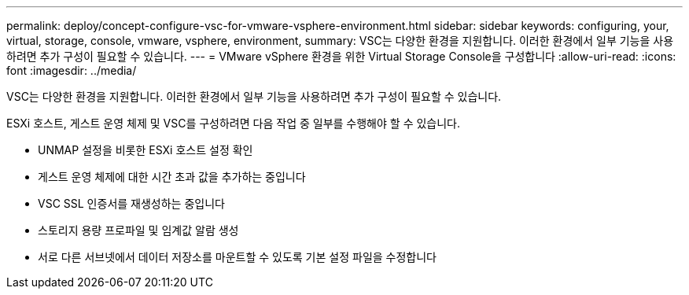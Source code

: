 ---
permalink: deploy/concept-configure-vsc-for-vmware-vsphere-environment.html 
sidebar: sidebar 
keywords: configuring, your, virtual, storage, console, vmware, vsphere, environment, 
summary: VSC는 다양한 환경을 지원합니다. 이러한 환경에서 일부 기능을 사용하려면 추가 구성이 필요할 수 있습니다. 
---
= VMware vSphere 환경을 위한 Virtual Storage Console을 구성합니다
:allow-uri-read: 
:icons: font
:imagesdir: ../media/


[role="lead"]
VSC는 다양한 환경을 지원합니다. 이러한 환경에서 일부 기능을 사용하려면 추가 구성이 필요할 수 있습니다.

ESXi 호스트, 게스트 운영 체제 및 VSC를 구성하려면 다음 작업 중 일부를 수행해야 할 수 있습니다.

* UNMAP 설정을 비롯한 ESXi 호스트 설정 확인
* 게스트 운영 체제에 대한 시간 초과 값을 추가하는 중입니다
* VSC SSL 인증서를 재생성하는 중입니다
* 스토리지 용량 프로파일 및 임계값 알람 생성
* 서로 다른 서브넷에서 데이터 저장소를 마운트할 수 있도록 기본 설정 파일을 수정합니다

